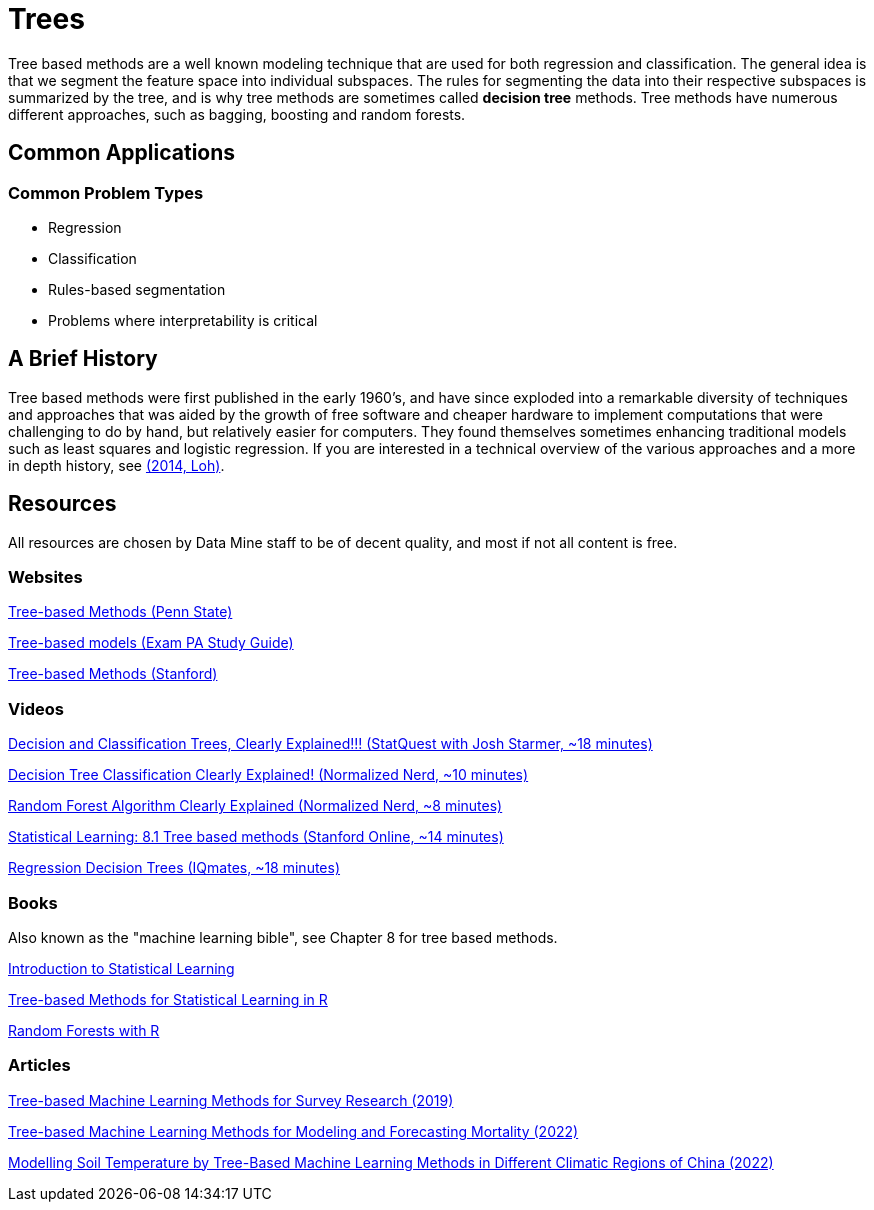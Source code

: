 = Trees

Tree based methods are a well known modeling technique that are used for both regression and classification. The general idea is that we segment the feature space into individual subspaces. The rules for segmenting the data into their respective subspaces is summarized by the tree, and is why tree methods are sometimes called *decision tree* methods. Tree methods have numerous different approaches, such as bagging, boosting and random forests. 

== Common Applications

=== Common Problem Types

- Regression
- Classification
- Rules-based segmentation
- Problems where interpretability is critical

== A Brief History

Tree based methods were first published in the early 1960's, and have since exploded into a remarkable diversity of techniques and approaches that was aided by the growth of free software and cheaper hardware to implement computations that were challenging to do by hand, but relatively easier for computers. They found themselves sometimes enhancing traditional models such as least squares and logistic regression. If you are interested in a technical overview of the various approaches and a more in depth history, see https://purdue.primo.exlibrisgroup.com/permalink/01PURDUE_PUWL/5imsd2/cdi_proquest_miscellaneous_1770355778[(2014, Loh)].

== Resources

All resources are chosen by Data Mine staff to be of decent quality, and most if not all content is free. 

=== Websites

https://online.stat.psu.edu/stat508/lesson/11[Tree-based Methods (Penn State)]

https://sdcastillo.github.io/PA-R-Study-Manual/tree-based-models.html[Tree-based models (Exam PA Study Guide)]

https://hastie.su.domains/MOOC-Slides/trees.pdf[Tree-based Methods (Stanford)]

=== Videos

https://www.youtube.com/watch?v=_L39rN6gz7Y[Decision and Classification Trees, Clearly Explained!!! (StatQuest with Josh Starmer, ~18 minutes)]

https://www.youtube.com/watch?v=ZVR2Way4nwQ[Decision Tree Classification Clearly Explained! (Normalized Nerd, ~10 minutes)]

https://www.youtube.com/watch?v=v6VJ2RO66Ag[Random Forest Algorithm Clearly Explained (Normalized Nerd, ~8 minutes)]

https://www.youtube.com/watch?v=QNnayf--_yk[Statistical Learning: 8.1 Tree based methods (Stanford Online, ~14 minutes)]

https://www.youtube.com/watch?v=uARj54stZxU[Regression Decision Trees (IQmates, ~18 minutes)]

=== Books

Also known as the "machine learning bible", see Chapter 8 for tree based methods.

https://www.statlearning.com[Introduction to Statistical Learning]

https://purdue.primo.exlibrisgroup.com/permalink/01PURDUE_PUWL/uc5e95/alma99170403319101081[Tree-based Methods for Statistical Learning in R]

https://purdue.primo.exlibrisgroup.com/permalink/01PURDUE_PUWL/5imsd2/cdi_hal_primary_oai_HAL_hal_03066152v1[Random Forests with R]

=== Articles

https://purdue.primo.exlibrisgroup.com/permalink/01PURDUE_PUWL/5imsd2/cdi_pubmedcentral_primary_oai_pubmedcentral_nih_gov_7425836[Tree-based Machine Learning Methods for Survey Research (2019)]

https://purdue.primo.exlibrisgroup.com/permalink/01PURDUE_PUWL/5imsd2/cdi_proquest_journals_2774942518[Tree-based Machine Learning Methods for Modeling and Forecasting Mortality (2022)]

https://purdue.primo.exlibrisgroup.com/permalink/01PURDUE_PUWL/5imsd2/cdi_doaj_primary_oai_doaj_org_article_f89e5c8f0960487aa5fecfceb1405a66[Modelling Soil Temperature by Tree-Based Machine Learning Methods in Different Climatic Regions of China (2022)]